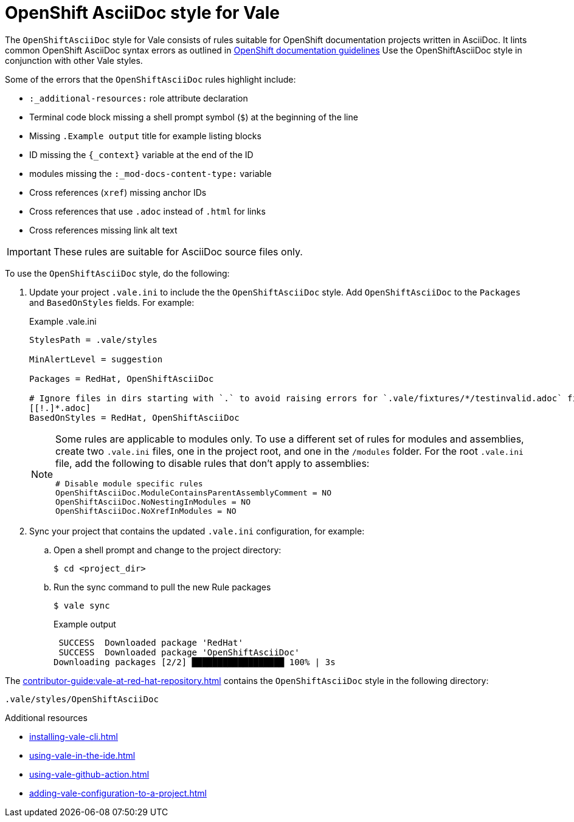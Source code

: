 // Metadata for Antora
:navtitle: OpenShift AsciiDoc style
:keywords: openshift-asciidoc-style-for-vale, antora
:description: Get started with the OpenShiftAsciiDoc style for Vale
// End of metadata for Antora
:_module-type: CONCEPT
[id="asciidoc-style-for-vale"]
= OpenShift AsciiDoc style for Vale

The `OpenShiftAsciiDoc` style for Vale consists of rules suitable for OpenShift documentation projects written in AsciiDoc.
It lints common OpenShift AsciiDoc syntax errors as outlined in link:https://github.com/openshift/openshift-docs/blob/main/contributing_to_docs/doc_guidelines.adoc#documentation-guidelines[OpenShift documentation guidelines]
Use the OpenShiftAsciiDoc style in conjunction with other Vale styles.

Some of the errors that the `OpenShiftAsciiDoc` rules highlight include:

* `:_additional-resources:` role attribute declaration
* Terminal code block missing a shell prompt symbol (`$`)  at the beginning of the line
* Missing `.Example output` title for example listing blocks
* ID missing the `++{_context}++` variable at the end of the ID
* modules missing the `:_mod-docs-content-type:` variable
* Cross references (`xref`) missing anchor IDs
* Cross references that use `.adoc` instead of `.html` for links
* Cross references missing link alt text

[IMPORTANT]
====
These rules are suitable for AsciiDoc source files only.
====

To use the `OpenShiftAsciiDoc` style, do the following:

. Update your project `.vale.ini` to include the the `OpenShiftAsciiDoc` style. Add `OpenShiftAsciiDoc` to the `Packages` and `BasedOnStyles` fields. For example:
+
.Example .vale.ini
[source,ini]
----
StylesPath = .vale/styles

MinAlertLevel = suggestion

Packages = RedHat, OpenShiftAsciiDoc

# Ignore files in dirs starting with `.` to avoid raising errors for `.vale/fixtures/*/testinvalid.adoc` files
[[!.]*.adoc]
BasedOnStyles = RedHat, OpenShiftAsciiDoc
----
+
[NOTE]
====
Some rules are applicable to modules only.
To use a different set of rules for modules and assemblies, create two `.vale.ini` files, one in the project root, and one in the `/modules` folder.
For the root `.vale.ini` file, add the following to disable rules that don't apply to assemblies:

[source,ini]
----
# Disable module specific rules
OpenShiftAsciiDoc.ModuleContainsParentAssemblyComment = NO
OpenShiftAsciiDoc.NoNestingInModules = NO
OpenShiftAsciiDoc.NoXrefInModules = NO
----
====

. Sync your project that contains the updated `.vale.ini` configuration, for example:

.. Open a shell prompt and change to the project directory:
+
[source,terminal]
----
$ cd <project_dir>
----

.. Run the sync command to pull the new Rule packages
+
[source,terminal]
----
$ vale sync
----
+
.Example output
[source,terminal]
----
 SUCCESS  Downloaded package 'RedHat'
 SUCCESS  Downloaded package 'OpenShiftAsciiDoc'
Downloading packages [2/2] ██████████████████ 100% | 3s
----

The xref:contributor-guide:vale-at-red-hat-repository.adoc[] contains the `OpenShiftAsciiDoc` style in the following directory:

----
.vale/styles/OpenShiftAsciiDoc
----

[role="_additional-resources"]
.Additional resources
* xref:installing-vale-cli.adoc[]
* xref:using-vale-in-the-ide.adoc[]
* xref:using-vale-github-action.adoc[]
* xref:adding-vale-configuration-to-a-project.adoc[]
